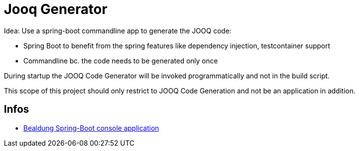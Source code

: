 = Jooq Generator

Idea: Use a spring-boot commandline app to generate the JOOQ code:

- Spring Boot to benefit from the spring features like dependency injection, testcontainer support
- Commandline bc. the code needs to be generated only once


During startup the JOOQ Code Generator will be invoked programmatically and not in the build script.

This scope of this project should only restrict to JOOQ Code Generation and not be an application in addition.

== Infos

- https://www.baeldung.com/spring-boot-console-app[Bealdung Spring-Boot console application]



